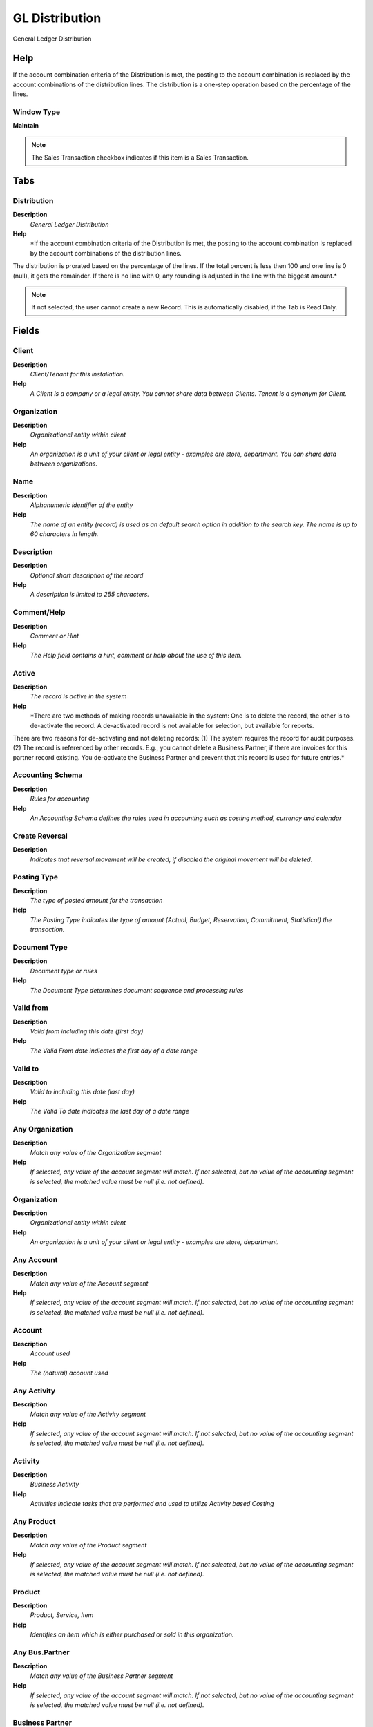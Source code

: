 
.. _window-gldistribution:

===============
GL Distribution
===============

General Ledger Distribution

Help
====
If the account combination criteria of the Distribution is met, the posting to the account combination is replaced by the account combinations of the distribution lines.  The distribution is a one-step operation based on the percentage of the lines.

Window Type
-----------
\ **Maintain**\ 

.. note::
    The Sales Transaction checkbox indicates if this item is a Sales Transaction.


Tabs
====

Distribution
------------
\ **Description**\ 
 \ *General Ledger Distribution*\ 
\ **Help**\ 
 \ *If the account combination criteria of the Distribution is met, the posting to the account combination is replaced by the account combinations of the distribution lines.  
The distribution is prorated based on the percentage of the lines. If the total percent is less then 100 and one line is 0 (null), it gets the remainder.  If there is no line with 0, any rounding is adjusted in the line with the biggest amount.*\ 

.. note::
    If not selected, the user cannot create a new Record.  This is automatically disabled, if the Tab is Read Only.

Fields
======

Client
------
\ **Description**\ 
 \ *Client/Tenant for this installation.*\ 
\ **Help**\ 
 \ *A Client is a company or a legal entity. You cannot share data between Clients. Tenant is a synonym for Client.*\ 

Organization
------------
\ **Description**\ 
 \ *Organizational entity within client*\ 
\ **Help**\ 
 \ *An organization is a unit of your client or legal entity - examples are store, department. You can share data between organizations.*\ 

Name
----
\ **Description**\ 
 \ *Alphanumeric identifier of the entity*\ 
\ **Help**\ 
 \ *The name of an entity (record) is used as an default search option in addition to the search key. The name is up to 60 characters in length.*\ 

Description
-----------
\ **Description**\ 
 \ *Optional short description of the record*\ 
\ **Help**\ 
 \ *A description is limited to 255 characters.*\ 

Comment/Help
------------
\ **Description**\ 
 \ *Comment or Hint*\ 
\ **Help**\ 
 \ *The Help field contains a hint, comment or help about the use of this item.*\ 

Active
------
\ **Description**\ 
 \ *The record is active in the system*\ 
\ **Help**\ 
 \ *There are two methods of making records unavailable in the system: One is to delete the record, the other is to de-activate the record. A de-activated record is not available for selection, but available for reports.
There are two reasons for de-activating and not deleting records:
(1) The system requires the record for audit purposes.
(2) The record is referenced by other records. E.g., you cannot delete a Business Partner, if there are invoices for this partner record existing. You de-activate the Business Partner and prevent that this record is used for future entries.*\ 

Accounting Schema
-----------------
\ **Description**\ 
 \ *Rules for accounting*\ 
\ **Help**\ 
 \ *An Accounting Schema defines the rules used in accounting such as costing method, currency and calendar*\ 

Create Reversal
---------------
\ **Description**\ 
 \ *Indicates that reversal movement will be created, if disabled the original movement will be deleted.*\ 

Posting Type
------------
\ **Description**\ 
 \ *The type of posted amount for the transaction*\ 
\ **Help**\ 
 \ *The Posting Type indicates the type of amount (Actual, Budget, Reservation, Commitment, Statistical) the transaction.*\ 

Document Type
-------------
\ **Description**\ 
 \ *Document type or rules*\ 
\ **Help**\ 
 \ *The Document Type determines document sequence and processing rules*\ 

Valid from
----------
\ **Description**\ 
 \ *Valid from including this date (first day)*\ 
\ **Help**\ 
 \ *The Valid From date indicates the first day of a date range*\ 

Valid to
--------
\ **Description**\ 
 \ *Valid to including this date (last day)*\ 
\ **Help**\ 
 \ *The Valid To date indicates the last day of a date range*\ 

Any Organization
----------------
\ **Description**\ 
 \ *Match any value of the Organization segment*\ 
\ **Help**\ 
 \ *If selected, any value of the account segment will match. If not selected, but no value of the accounting segment is selected, the matched value must be null (i.e. not defined).*\ 

Organization
------------
\ **Description**\ 
 \ *Organizational entity within client*\ 
\ **Help**\ 
 \ *An organization is a unit of your client or legal entity - examples are store, department.*\ 

Any Account
-----------
\ **Description**\ 
 \ *Match any value of the Account segment*\ 
\ **Help**\ 
 \ *If selected, any value of the account segment will match. If not selected, but no value of the accounting segment is selected, the matched value must be null (i.e. not defined).*\ 

Account
-------
\ **Description**\ 
 \ *Account used*\ 
\ **Help**\ 
 \ *The (natural) account used*\ 

Any Activity
------------
\ **Description**\ 
 \ *Match any value of the Activity segment*\ 
\ **Help**\ 
 \ *If selected, any value of the account segment will match. If not selected, but no value of the accounting segment is selected, the matched value must be null (i.e. not defined).*\ 

Activity
--------
\ **Description**\ 
 \ *Business Activity*\ 
\ **Help**\ 
 \ *Activities indicate tasks that are performed and used to utilize Activity based Costing*\ 

Any Product
-----------
\ **Description**\ 
 \ *Match any value of the Product segment*\ 
\ **Help**\ 
 \ *If selected, any value of the account segment will match. If not selected, but no value of the accounting segment is selected, the matched value must be null (i.e. not defined).*\ 

Product
-------
\ **Description**\ 
 \ *Product, Service, Item*\ 
\ **Help**\ 
 \ *Identifies an item which is either purchased or sold in this organization.*\ 

Any Bus.Partner
---------------
\ **Description**\ 
 \ *Match any value of the Business Partner segment*\ 
\ **Help**\ 
 \ *If selected, any value of the account segment will match. If not selected, but no value of the accounting segment is selected, the matched value must be null (i.e. not defined).*\ 

Business Partner
----------------
\ **Description**\ 
 \ *Identifies a Business Partner*\ 
\ **Help**\ 
 \ *A Business Partner is anyone with whom you transact.  This can include Vendor, Customer, Employee or Salesperson*\ 

Any Project
-----------
\ **Description**\ 
 \ *Match any value of the Project segment*\ 
\ **Help**\ 
 \ *If selected, any value of the account segment will match. If not selected, but no value of the accounting segment is selected, the matched value must be null (i.e. not defined).*\ 

Project
-------
\ **Description**\ 
 \ *Financial Project*\ 
\ **Help**\ 
 \ *A Project allows you to track and control internal or external activities.*\ 

Any Campaign
------------
\ **Description**\ 
 \ *Match any value of the Campaign segment*\ 
\ **Help**\ 
 \ *If selected, any value of the account segment will match. If not selected, but no value of the accounting segment is selected, the matched value must be null (i.e. not defined).*\ 

Campaign
--------
\ **Description**\ 
 \ *Marketing Campaign*\ 
\ **Help**\ 
 \ *The Campaign defines a unique marketing program.  Projects can be associated with a pre defined Marketing Campaign.  You can then report based on a specific Campaign.*\ 

Any Location From
-----------------
\ **Description**\ 
 \ *Match any value of the Location From segment*\ 
\ **Help**\ 
 \ *If selected, any value of the account segment will match. If not selected, but no value of the accounting segment is selected, the matched value must be null (i.e. not defined).*\ 

Location From
-------------
\ **Description**\ 
 \ *Location that inventory was moved from*\ 
\ **Help**\ 
 \ *The Location From indicates the location that a product was moved from.*\ 

Any Location To
---------------
\ **Description**\ 
 \ *Match any value of the Location To segment*\ 
\ **Help**\ 
 \ *If selected, any value of the account segment will match. If not selected, but no value of the accounting segment is selected, the matched value must be null (i.e. not defined).*\ 

Location To
-----------
\ **Description**\ 
 \ *Location that inventory was moved to*\ 
\ **Help**\ 
 \ *The Location To indicates the location that a product was moved to.*\ 

Any Sales Region
----------------
\ **Description**\ 
 \ *Match any value of the Sales Region segment*\ 
\ **Help**\ 
 \ *If selected, any value of the account segment will match. If not selected, but no value of the accounting segment is selected, the matched value must be null (i.e. not defined).*\ 

Sales Region
------------
\ **Description**\ 
 \ *Sales coverage region*\ 
\ **Help**\ 
 \ *The Sales Region indicates a specific area of sales coverage.*\ 

Any Trx Organization
--------------------
\ **Description**\ 
 \ *Match any value of the Transaction Organization segment*\ 
\ **Help**\ 
 \ *If selected, any value of the account segment will match. If not selected, but no value of the accounting segment is selected, the matched value must be null (i.e. not defined).*\ 

Trx Organization
----------------
\ **Description**\ 
 \ *Performing or initiating organization*\ 
\ **Help**\ 
 \ *The organization which performs or initiates this transaction (for another organization).  The owning Organization may not be the transaction organization in a service bureau environment, with centralized services, and inter-organization transactions.*\ 

Any User 1
----------
\ **Description**\ 
 \ *Match any value of the User 1 segment*\ 
\ **Help**\ 
 \ *If selected, any value of the account segment will match. If not selected, but no value of the accounting segment is selected, the matched value must be null (i.e. not defined).*\ 

User List 1
-----------
\ **Description**\ 
 \ *User defined list element #1*\ 
\ **Help**\ 
 \ *The user defined element displays the optional elements that have been defined for this account combination.*\ 

Any User 2
----------
\ **Description**\ 
 \ *Match any value of the User 2 segment*\ 
\ **Help**\ 
 \ *If selected, any value of the account segment will match. If not selected, but no value of the accounting segment is selected, the matched value must be null (i.e. not defined).*\ 

User List 2
-----------
\ **Description**\ 
 \ *User defined list element #2*\ 
\ **Help**\ 
 \ *The user defined element displays the optional elements that have been defined for this account combination.*\ 

Any User 3
----------
\ **Description**\ 
 \ *Match any value of the User 3 segment*\ 
\ **Help**\ 
 \ *If selected, any value of the account segment will match. If not selected, but no value of the accounting segment is selected, the matched value must be null (i.e. not defined).*\ 

User List 3
-----------
\ **Description**\ 
 \ *User defined list element #3*\ 
\ **Help**\ 
 \ *The user defined element displays the optional elements that have been defined for this account combination.*\ 

Any User 4
----------
\ **Description**\ 
 \ *Match any value of the User 4 segment*\ 
\ **Help**\ 
 \ *If selected, any value of the account segment will match. If not selected, but no value of the accounting segment is selected, the matched value must be null (i.e. not defined).*\ 

User List 4
-----------
\ **Description**\ 
 \ *User defined list element #4*\ 
\ **Help**\ 
 \ *The user defined element displays the optional elements that have been defined for this account combination.*\ 

Total Percent
-------------
\ **Description**\ 
 \ *Sum of the Percent details*\ 

Valid
-----
\ **Description**\ 
 \ *Element is valid*\ 
\ **Help**\ 
 \ *The element passed the validation check*\ 

GL Distribution Copy From
-------------------------
\ **Description**\ 
 \ *Copy from GL Distribution to other GL Distribution.*\ 

Verify
------
\ **Description**\ 
 \ *Verify GL Distribution*\ 

Line
----
\ **Description**\ 
 \ *General Ledger Distribution Target Line*\ 
\ **Help**\ 
 \ *If the account combination criteria of the Distribution is met, the posting to the account combination is replaced by the account combinations of the distribution lines.  The distribution is prorated based on the perecent value of the lines. A Percent value of 0 (null) indicates the remainder to 100. There can only be one line with 0 percent.*\ 

.. note::
    If not selected, the user cannot create a new Record.  This is automatically disabled, if the Tab is Read Only.

Fields
======

Client
------
\ **Description**\ 
 \ *Client/Tenant for this installation.*\ 
\ **Help**\ 
 \ *A Client is a company or a legal entity. You cannot share data between Clients. Tenant is a synonym for Client.*\ 

Organization
------------
\ **Description**\ 
 \ *Organizational entity within client*\ 
\ **Help**\ 
 \ *An organization is a unit of your client or legal entity - examples are store, department. You can share data between organizations.*\ 

GL Distribution
---------------
\ **Description**\ 
 \ *General Ledger Distribution*\ 
\ **Help**\ 
 \ *If the account combination criteria of the Distribution is met, the posting to the account combination is replaced by the account combinations of the distribution lines.  The distribution is prorated based on the ratio of the lines. The distribution must be valid to be used.*\ 

Line No
-------
\ **Description**\ 
 \ *Unique line for this document*\ 
\ **Help**\ 
 \ *Indicates the unique line for a document.  It will also control the display order of the lines within a document.*\ 

Active
------
\ **Description**\ 
 \ *The record is active in the system*\ 
\ **Help**\ 
 \ *There are two methods of making records unavailable in the system: One is to delete the record, the other is to de-activate the record. A de-activated record is not available for selection, but available for reports.
There are two reasons for de-activating and not deleting records:
(1) The system requires the record for audit purposes.
(2) The record is referenced by other records. E.g., you cannot delete a Business Partner, if there are invoices for this partner record existing. You de-activate the Business Partner and prevent that this record is used for future entries.*\ 

Description
-----------
\ **Description**\ 
 \ *Optional short description of the record*\ 
\ **Help**\ 
 \ *A description is limited to 255 characters.*\ 

Percent
-------
\ **Description**\ 
 \ *Percentage*\ 
\ **Help**\ 
 \ *The Percent indicates the percentage used.*\ 

Accounted Debit
---------------
\ **Description**\ 
 \ *Accounted Debit Amount*\ 
\ **Help**\ 
 \ *The Account Debit Amount indicates the transaction amount converted to this organization's accounting currency*\ 

Accounted Credit
----------------
\ **Description**\ 
 \ *Accounted Credit Amount*\ 
\ **Help**\ 
 \ *The Account Credit Amount indicates the transaction amount converted to this organization's accounting currency*\ 

Invert Account Sign
-------------------
\ **Description**\ 
 \ *Enable invert account sign when a GL Distribution rule applied*\ 
\ **Help**\ 
 \ *for instance:

Original:

Debit Expense 1000
Credit Account Payable 1000 

Result :

Debit Account Payable 1000 
Credit Expense 1000*\ 

Overwrite Posting Type
----------------------
\ **Description**\ 
 \ *Overwrite the posting type with the value specified*\ 
\ **Help**\ 
 \ *If not overwritten, the value of the original account combination is used. If selected, but not specified, the segment is set to null.*\ 

Posting Type
------------
\ **Description**\ 
 \ *The type of posted amount for the transaction*\ 
\ **Help**\ 
 \ *The Posting Type indicates the type of amount (Actual, Budget, Reservation, Commitment, Statistical) the transaction.*\ 

Overwrite Organization
----------------------
\ **Description**\ 
 \ *Overwrite the account segment Organization with the value specified*\ 
\ **Help**\ 
 \ *If not overwritten, the value of the original account combination is used. If selected, but not specified, the segment is set to null.*\ 

Organization
------------
\ **Description**\ 
 \ *Organizational entity within client*\ 
\ **Help**\ 
 \ *An organization is a unit of your client or legal entity - examples are store, department.*\ 

Overwrite Account
-----------------
\ **Description**\ 
 \ *Overwrite the account segment Account with the value specified*\ 
\ **Help**\ 
 \ *If not overwritten, the value of the original account combination is used. If selected, but not specified, the segment is set to null.*\ 

Account
-------
\ **Description**\ 
 \ *Account used*\ 
\ **Help**\ 
 \ *The (natural) account used*\ 

Overwrite Activity
------------------
\ **Description**\ 
 \ *Overwrite the account segment Activity with the value specified*\ 
\ **Help**\ 
 \ *If not overwritten, the value of the original account combination is used. If selected, but not specified, the segment is set to null.*\ 

Activity
--------
\ **Description**\ 
 \ *Business Activity*\ 
\ **Help**\ 
 \ *Activities indicate tasks that are performed and used to utilize Activity based Costing*\ 

Overwrite Product
-----------------
\ **Description**\ 
 \ *Overwrite the account segment Product with the value specified*\ 
\ **Help**\ 
 \ *If not overwritten, the value of the original account combination is used. If selected, but not specified, the segment is set to null.*\ 

Product
-------
\ **Description**\ 
 \ *Product, Service, Item*\ 
\ **Help**\ 
 \ *Identifies an item which is either purchased or sold in this organization.*\ 

Overwrite Bus.Partner
---------------------
\ **Description**\ 
 \ *Overwrite the account segment Business Partner with the value specified*\ 
\ **Help**\ 
 \ *If not overwritten, the value of the original account combination is used. If selected, but not specified, the segment is set to null.*\ 

Business Partner
----------------
\ **Description**\ 
 \ *Identifies a Business Partner*\ 
\ **Help**\ 
 \ *A Business Partner is anyone with whom you transact.  This can include Vendor, Customer, Employee or Salesperson*\ 

Overwrite Project
-----------------
\ **Description**\ 
 \ *Overwrite the account segment Project with the value specified*\ 
\ **Help**\ 
 \ *If not overwritten, the value of the original account combination is used. If selected, but not specified, the segment is set to null.*\ 

Project
-------
\ **Description**\ 
 \ *Financial Project*\ 
\ **Help**\ 
 \ *A Project allows you to track and control internal or external activities.*\ 

Overwrite Campaign
------------------
\ **Description**\ 
 \ *Overwrite the account segment Campaign with the value specified*\ 
\ **Help**\ 
 \ *If not overwritten, the value of the original account combination is used. If selected, but not specified, the segment is set to null.*\ 

Campaign
--------
\ **Description**\ 
 \ *Marketing Campaign*\ 
\ **Help**\ 
 \ *The Campaign defines a unique marketing program.  Projects can be associated with a pre defined Marketing Campaign.  You can then report based on a specific Campaign.*\ 

Overwrite Location From
-----------------------
\ **Description**\ 
 \ *Overwrite the account segment Location From with the value specified*\ 
\ **Help**\ 
 \ *If not overwritten, the value of the original account combination is used. If selected, but not specified, the segment is set to null.*\ 

Location From
-------------
\ **Description**\ 
 \ *Location that inventory was moved from*\ 
\ **Help**\ 
 \ *The Location From indicates the location that a product was moved from.*\ 

Overwrite Location To
---------------------
\ **Description**\ 
 \ *Overwrite the account segment Location From with the value specified*\ 
\ **Help**\ 
 \ *If not overwritten, the value of the original account combination is used. If selected, but not specified, the segment is set to null.*\ 

Location To
-----------
\ **Description**\ 
 \ *Location that inventory was moved to*\ 
\ **Help**\ 
 \ *The Location To indicates the location that a product was moved to.*\ 

Overwrite Sales Region
----------------------
\ **Description**\ 
 \ *Overwrite the account segment Sales Region with the value specified*\ 
\ **Help**\ 
 \ *If not overwritten, the value of the original account combination is used. If selected, but not specified, the segment is set to null.*\ 

Sales Region
------------
\ **Description**\ 
 \ *Sales coverage region*\ 
\ **Help**\ 
 \ *The Sales Region indicates a specific area of sales coverage.*\ 

Overwrite Trx Organuzation
--------------------------
\ **Description**\ 
 \ *Overwrite the account segment Transaction Organization with the value specified*\ 
\ **Help**\ 
 \ *If not overwritten, the value of the original account combination is used. If selected, but not specified, the segment is set to null.*\ 

Overwrite User1
---------------
\ **Description**\ 
 \ *Overwrite the account segment User 1 with the value specified*\ 
\ **Help**\ 
 \ *If not overwritten, the value of the original account combination is used. If selected, but not specified, the segment is set to null.*\ 

User List 1
-----------
\ **Description**\ 
 \ *User defined list element #1*\ 
\ **Help**\ 
 \ *The user defined element displays the optional elements that have been defined for this account combination.*\ 

Overwrite User2
---------------
\ **Description**\ 
 \ *Overwrite the account segment User 2 with the value specified*\ 
\ **Help**\ 
 \ *If not overwritten, the value of the original account combination is used. If selected, but not specified, the segment is set to null.*\ 

User List 2
-----------
\ **Description**\ 
 \ *User defined list element #2*\ 
\ **Help**\ 
 \ *The user defined element displays the optional elements that have been defined for this account combination.*\ 

Overwrite User3
---------------
\ **Description**\ 
 \ *Overwrite the account segment User 3 with the value specified*\ 
\ **Help**\ 
 \ *If not overwritten, the value of the original account combination is used. If selected, but not specified, the segment is set to null.*\ 

User List 3
-----------
\ **Description**\ 
 \ *User defined list element #3*\ 
\ **Help**\ 
 \ *The user defined element displays the optional elements that have been defined for this account combination.*\ 

Overwrite User4
---------------
\ **Description**\ 
 \ *Overwrite the account segment User 4 with the value specified*\ 
\ **Help**\ 
 \ *If not overwritten, the value of the original account combination is used. If selected, but not specified, the segment is set to null.*\ 

User List 4
-----------
\ **Description**\ 
 \ *User defined list element #4*\ 
\ **Help**\ 
 \ *The user defined element displays the optional elements that have been defined for this account combination.*\ 
